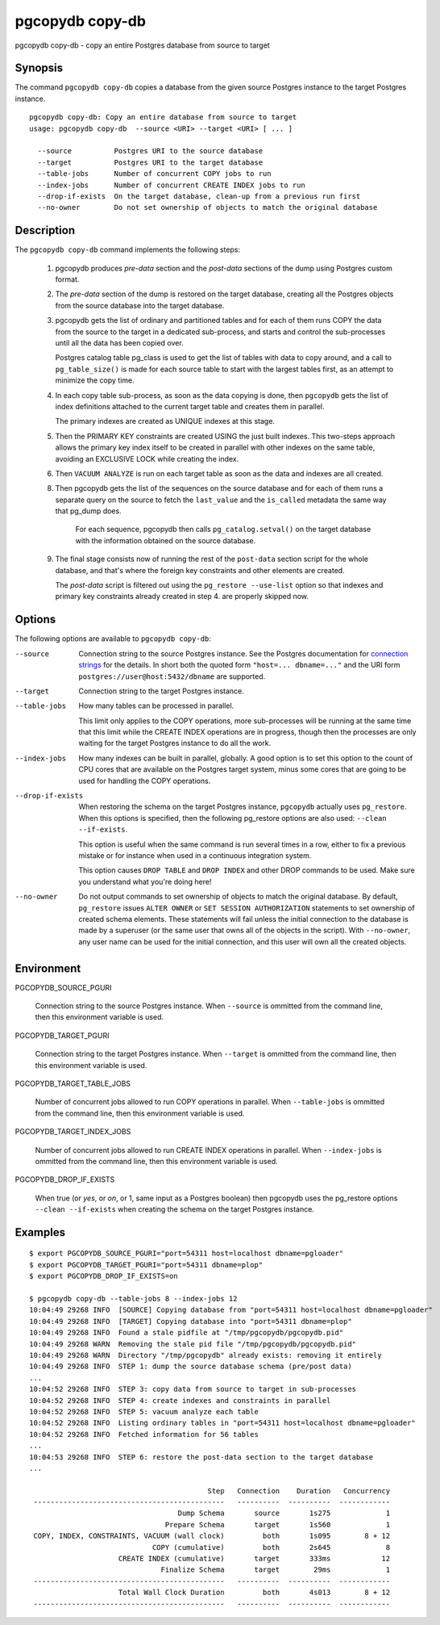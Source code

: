 .. _pgcopydb_copy-db:

pgcopydb copy-db
================

pgcopydb copy-db - copy an entire Postgres database from source to target

Synopsis
--------

The command ``pgcopydb copy-db`` copies a database from the given source
Postgres instance to the target Postgres instance.

::

   pgcopydb copy-db: Copy an entire database from source to target
   usage: pgcopydb copy-db  --source <URI> --target <URI> [ ... ]

     --source          Postgres URI to the source database
     --target          Postgres URI to the target database
     --table-jobs      Number of concurrent COPY jobs to run
     --index-jobs      Number of concurrent CREATE INDEX jobs to run
     --drop-if-exists  On the target database, clean-up from a previous run first
     --no-owner        Do not set ownership of objects to match the original database


Description
-----------

The ``pgcopydb copy-db`` command implements the following steps:

  1. pgcopydb produces *pre-data* section and the *post-data* sections of
     the dump using Postgres custom format.

  2. The *pre-data* section of the dump is restored on the target database,
     creating all the Postgres objects from the source database into the
     target database.

  3. pgcopydb gets the list of ordinary and partitioned tables and for each
     of them runs COPY the data from the source to the target in a dedicated
     sub-process, and starts and control the sub-processes until all the
     data has been copied over.

     Postgres catalog table pg_class is used to get the list of tables with
     data to copy around, and a call to ``pg_table_size()`` is made for each
     source table to start with the largest tables first, as an attempt to
     minimize the copy time.

  4. In each copy table sub-process, as soon as the data copying is done,
     then ``pgcopydb`` gets the list of index definitions attached to the
     current target table and creates them in parallel.

     The primary indexes are created as UNIQUE indexes at this stage.

  5. Then the PRIMARY KEY constraints are created USING the just built
     indexes. This two-steps approach allows the primary key index itself to
     be created in parallel with other indexes on the same table, avoiding
     an EXCLUSIVE LOCK while creating the index.

  6. Then ``VACUUM ANALYZE`` is run on each target table as soon as the data
     and indexes are all created.

  8. Then pgcopydb gets the list of the sequences on the source database and
     for each of them runs a separate query on the source to fetch the
     ``last_value`` and the ``is_called`` metadata the same way that pg_dump
     does.

	 For each sequence, pgcopydb then calls ``pg_catalog.setval()`` on the
	 target database with the information obtained on the source database.

  9. The final stage consists now of running the rest of the ``post-data``
     section script for the whole database, and that's where the foreign key
     constraints and other elements are created.

     The *post-data* script is filtered out using the ``pg_restore
     --use-list`` option so that indexes and primary key constraints already
     created in step 4. are properly skipped now.

Options
-------

The following options are available to ``pgcopydb copy-db``:

--source

  Connection string to the source Postgres instance. See the Postgres
  documentation for `connection strings`__ for the details. In short both
  the quoted form ``"host=... dbname=..."`` and the URI form
  ``postgres://user@host:5432/dbname`` are supported.

  __ https://www.postgresql.org/docs/current/libpq-connect.html#LIBPQ-CONNSTRING

--target

  Connection string to the target Postgres instance.

--table-jobs

  How many tables can be processed in parallel.

  This limit only applies to the COPY operations, more sub-processes will be
  running at the same time that this limit while the CREATE INDEX operations
  are in progress, though then the processes are only waiting for the target
  Postgres instance to do all the work.

--index-jobs

  How many indexes can be built in parallel, globally. A good option is to
  set this option to the count of CPU cores that are available on the
  Postgres target system, minus some cores that are going to be used for
  handling the COPY operations.

--drop-if-exists

  When restoring the schema on the target Postgres instance, ``pgcopydb``
  actually uses ``pg_restore``. When this options is specified, then the
  following pg_restore options are also used: ``--clean --if-exists``.

  This option is useful when the same command is run several times in a row,
  either to fix a previous mistake or for instance when used in a continuous
  integration system.

  This option causes ``DROP TABLE`` and ``DROP INDEX`` and other DROP
  commands to be used. Make sure you understand what you're doing here!

--no-owner

  Do not output commands to set ownership of objects to match the original
  database. By default, ``pg_restore`` issues ``ALTER OWNER`` or ``SET
  SESSION AUTHORIZATION`` statements to set ownership of created schema
  elements. These statements will fail unless the initial connection to the
  database is made by a superuser (or the same user that owns all of the
  objects in the script). With ``--no-owner``, any user name can be used for
  the initial connection, and this user will own all the created objects.

Environment
-----------

PGCOPYDB_SOURCE_PGURI

  Connection string to the source Postgres instance. When ``--source`` is
  ommitted from the command line, then this environment variable is used.

PGCOPYDB_TARGET_PGURI

  Connection string to the target Postgres instance. When ``--target`` is
  ommitted from the command line, then this environment variable is used.

PGCOPYDB_TARGET_TABLE_JOBS

   Number of concurrent jobs allowed to run COPY operations in parallel.
   When ``--table-jobs`` is ommitted from the command line, then this
   environment variable is used.

PGCOPYDB_TARGET_INDEX_JOBS

   Number of concurrent jobs allowed to run CREATE INDEX operations in
   parallel. When ``--index-jobs`` is ommitted from the command line, then
   this environment variable is used.

PGCOPYDB_DROP_IF_EXISTS

   When true (or *yes*, or *on*, or 1, same input as a Postgres boolean)
   then pgcopydb uses the pg_restore options ``--clean --if-exists`` when
   creating the schema on the target Postgres instance.


Examples
--------

::

   $ export PGCOPYDB_SOURCE_PGURI="port=54311 host=localhost dbname=pgloader"
   $ export PGCOPYDB_TARGET_PGURI="port=54311 dbname=plop"
   $ export PGCOPYDB_DROP_IF_EXISTS=on

   $ pgcopydb copy-db --table-jobs 8 --index-jobs 12
   10:04:49 29268 INFO  [SOURCE] Copying database from "port=54311 host=localhost dbname=pgloader"
   10:04:49 29268 INFO  [TARGET] Copying database into "port=54311 dbname=plop"
   10:04:49 29268 INFO  Found a stale pidfile at "/tmp/pgcopydb/pgcopydb.pid"
   10:04:49 29268 WARN  Removing the stale pid file "/tmp/pgcopydb/pgcopydb.pid"
   10:04:49 29268 WARN  Directory "/tmp/pgcopydb" already exists: removing it entirely
   10:04:49 29268 INFO  STEP 1: dump the source database schema (pre/post data)
   ...
   10:04:52 29268 INFO  STEP 3: copy data from source to target in sub-processes
   10:04:52 29268 INFO  STEP 4: create indexes and constraints in parallel
   10:04:52 29268 INFO  STEP 5: vacuum analyze each table
   10:04:52 29268 INFO  Listing ordinary tables in "port=54311 host=localhost dbname=pgloader"
   10:04:52 29268 INFO  Fetched information for 56 tables
   ...
   10:04:53 29268 INFO  STEP 6: restore the post-data section to the target database
   ...

                                             Step   Connection    Duration   Concurrency
    ---------------------------------------------   ----------  ----------  ------------
                                      Dump Schema       source       1s275             1
                                   Prepare Schema       target       1s560             1
    COPY, INDEX, CONSTRAINTS, VACUUM (wall clock)         both       1s095        8 + 12
                                COPY (cumulative)         both       2s645             8
                        CREATE INDEX (cumulative)       target       333ms            12
                                  Finalize Schema       target        29ms             1
    ---------------------------------------------   ----------  ----------  ------------
                        Total Wall Clock Duration         both       4s013        8 + 12
    ---------------------------------------------   ----------  ----------  ------------
